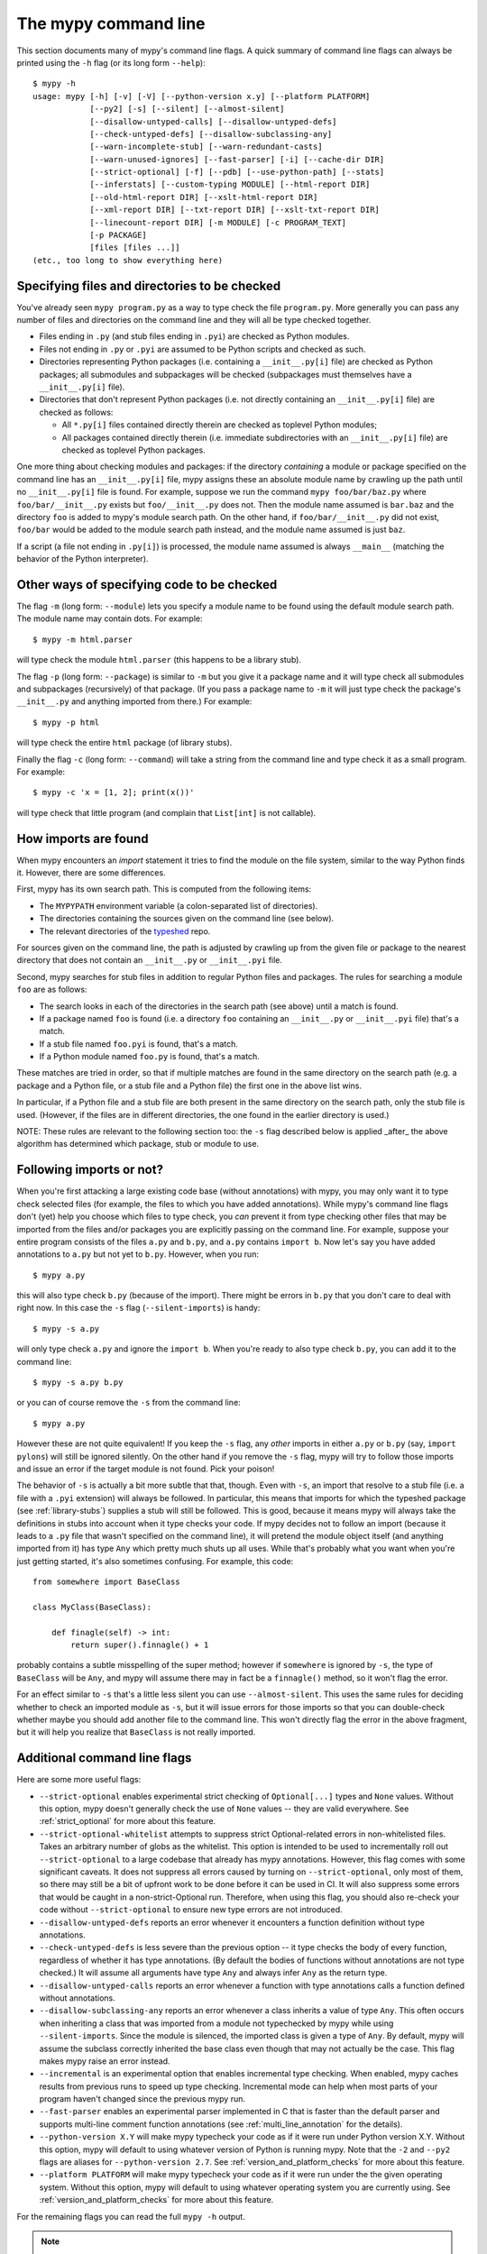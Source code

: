 .. _command-line:

The mypy command line
=====================

This section documents many of mypy's command line flags.  A quick
summary of command line flags can always be printed using the ``-h``
flag (or its long form ``--help``)::

  $ mypy -h
  usage: mypy [-h] [-v] [-V] [--python-version x.y] [--platform PLATFORM]
              [--py2] [-s] [--silent] [--almost-silent]
              [--disallow-untyped-calls] [--disallow-untyped-defs]
              [--check-untyped-defs] [--disallow-subclassing-any]
              [--warn-incomplete-stub] [--warn-redundant-casts]
              [--warn-unused-ignores] [--fast-parser] [-i] [--cache-dir DIR]
              [--strict-optional] [-f] [--pdb] [--use-python-path] [--stats]
              [--inferstats] [--custom-typing MODULE] [--html-report DIR]
              [--old-html-report DIR] [--xslt-html-report DIR]
              [--xml-report DIR] [--txt-report DIR] [--xslt-txt-report DIR]
              [--linecount-report DIR] [-m MODULE] [-c PROGRAM_TEXT]
              [-p PACKAGE]
              [files [files ...]]
  (etc., too long to show everything here)

Specifying files and directories to be checked
**********************************************

You've already seen ``mypy program.py`` as a way to type check the
file ``program.py``.  More generally you can pass any number of files
and directories on the command line and they will all be type checked
together.

- Files ending in ``.py`` (and stub files ending in ``.pyi``) are
  checked as Python modules.

- Files not ending in ``.py`` or ``.pyi`` are assumed to be Python
  scripts and checked as such.

- Directories representing Python packages (i.e. containing a
  ``__init__.py[i]`` file) are checked as Python packages; all
  submodules and subpackages will be checked (subpackages must
  themselves have a ``__init__.py[i]`` file).

- Directories that don't represent Python packages (i.e. not directly
  containing an ``__init__.py[i]`` file) are checked as follows:

  - All ``*.py[i]`` files contained directly therein are checked as
    toplevel Python modules;

  - All packages contained directly therein (i.e. immediate
    subdirectories with an ``__init__.py[i]`` file) are checked as
    toplevel Python packages.

One more thing about checking modules and packages: if the directory
*containing* a module or package specified on the command line has an
``__init__.py[i]`` file, mypy assigns these an absolute module name by
crawling up the path until no ``__init__.py[i]`` file is found.  For
example, suppose we run the command ``mypy foo/bar/baz.py`` where
``foo/bar/__init__.py`` exists but ``foo/__init__.py`` does not.  Then
the module name assumed is ``bar.baz`` and the directory ``foo`` is
added to mypy's module search path.  On the other hand, if
``foo/bar/__init__.py`` did not exist, ``foo/bar`` would be added to
the module search path instead, and the module name assumed is just
``baz``.

If a script (a file not ending in ``.py[i]``) is processed, the module
name assumed is always ``__main__`` (matching the behavior of the
Python interpreter).

Other ways of specifying code to be checked
*******************************************

The flag ``-m`` (long form: ``--module``) lets you specify a module
name to be found using the default module search path.  The module
name may contain dots.  For example::

  $ mypy -m html.parser

will type check the module ``html.parser`` (this happens to be a
library stub).

The flag ``-p`` (long form: ``--package``) is similar to ``-m`` but
you give it a package name and it will type check all submodules and
subpackages (recursively) of that package.  (If you pass a package
name to ``-m`` it will just type check the package's ``__init__.py``
and anything imported from there.)  For example::

  $ mypy -p html

will type check the entire ``html`` package (of library stubs).

Finally the flag ``-c`` (long form: ``--command``) will take a string
from the command line and type check it as a small program.  For
example::

  $ mypy -c 'x = [1, 2]; print(x())'

will type check that little program (and complain that ``List[int]``
is not callable).

How imports are found
*********************

When mypy encounters an `import` statement it tries to find the module
on the file system, similar to the way Python finds it.
However, there are some differences.

First, mypy has its own search path.
This is computed from the following items:

- The ``MYPYPATH`` environment variable
  (a colon-separated list of directories).
- The directories containing the sources given on the command line
  (see below).
- The relevant directories of the
  `typeshed <https://github.com/python/typeshed>`_ repo.

For sources given on the command line, the path is adjusted by crawling
up from the given file or package to the nearest directory that does not
contain an ``__init__.py`` or ``__init__.pyi`` file.

Second, mypy searches for stub files in addition to regular Python files
and packages.
The rules for searching a module ``foo`` are as follows:

- The search looks in each of the directories in the search path
  (see above) until a match is found.
- If a package named ``foo`` is found (i.e. a directory
  ``foo`` containing an ``__init__.py`` or ``__init__.pyi`` file)
  that's a match.
- If a stub file named ``foo.pyi`` is found, that's a match.
- If a Python module named ``foo.py`` is found, that's a match.

These matches are tried in order, so that if multiple matches are found
in the same directory on the search path
(e.g. a package and a Python file, or a stub file and a Python file)
the first one in the above list wins.

In particular, if a Python file and a stub file are both present in the
same directory on the search path, only the stub file is used.
(However, if the files are in different directories, the one found
in the earlier directory is used.)

NOTE: These rules are relevant to the following section too:
the ``-s`` flag described below is applied _after_ the above algorithm
has determined which package, stub or module to use.

Following imports or not?
*************************

When you're first attacking a large existing code base (without
annotations) with mypy, you may only want it to type check selected
files (for example, the files to which you have added annotations).
While mypy's command line flags don't (yet) help you choose which
files to type check, you *can* prevent it from type checking other files
that may be imported from the files and/or packages you are explicitly
passing on the command line.  For example, suppose your entire program
consists of the files ``a.py`` and ``b.py``, and ``a.py`` contains
``import b``.  Now let's say you have added annotations to ``a.py``
but not yet to ``b.py``.  However, when you run::

  $ mypy a.py

this will also type check ``b.py`` (because of the import).  There
might be errors in ``b.py`` that you don't care to deal with right
now.  In this case the ``-s`` flag (``--silent-imports``) is handy::

  $ mypy -s a.py

will only type check ``a.py`` and ignore the ``import b``.  When you're
ready to also type check ``b.py``, you can add it to the command line::

  $ mypy -s a.py b.py

or you can of course remove the ``-s`` from the command line::

  $ mypy a.py

However these are not quite equivalent!  If you keep the ``-s`` flag,
any *other* imports in either ``a.py`` or ``b.py`` (say, ``import
pylons``) will still be ignored silently.  On the other hand if you
remove the ``-s`` flag, mypy will try to follow those imports and
issue an error if the target module is not found.  Pick your poison!

The behavior of ``-s`` is actually a bit more subtle that that,
though.  Even with ``-s``, an import that resolve to a stub file
(i.e. a file with a ``.pyi`` extension) will always be followed.  In
particular, this means that imports for which the typeshed package
(see :ref:`library-stubs`) supplies a stub will still be followed.
This is good, because it means mypy will always take the definitions
in stubs into account when it type checks your code.  If mypy decides
not to follow an import (because it leads to a ``.py`` file that
wasn't specified on the command line), it will pretend the module
object itself (and anything imported from it) has type ``Any`` which
pretty much shuts up all uses.  While that's probably what you want
when you're just getting started, it's also sometimes confusing.  For
example, this code::

  from somewhere import BaseClass

  class MyClass(BaseClass):

      def finagle(self) -> int:
          return super().finnagle() + 1

probably contains a subtle misspelling of the super method; however if
``somewhere`` is ignored by ``-s``, the type of ``BaseClass`` will be
``Any``, and mypy will assume there may in fact be a ``finnagle()``
method, so it won't flag the error.

For an effect similar to ``-s`` that's a little less silent you can
use ``--almost-silent``.  This uses the same rules for deciding
whether to check an imported module as ``-s``, but it will issue
errors for those imports so that you can double-check whether maybe
you should add another file to the command line.  This won't directly
flag the error in the above fragment, but it will help you realize
that ``BaseClass`` is not really imported.

Additional command line flags
*****************************

Here are some more useful flags:

- ``--strict-optional`` enables experimental strict checking of ``Optional[...]``
  types and ``None`` values. Without this option, mypy doesn't generally check the
  use of ``None`` values -- they are valid everywhere. See :ref:`strict_optional` for
  more about this feature.

- ``--strict-optional-whitelist`` attempts to suppress strict Optional-related
  errors in non-whitelisted files.  Takes an arbitrary number of globs as the
  whitelist.  This option is intended to be used to incrementally roll out
  ``--strict-optional`` to a large codebase that already has mypy annotations.
  However, this flag comes with some significant caveats.  It does not suppress
  all errors caused by turning on ``--strict-optional``, only most of them, so
  there may still be a bit of upfront work to be done before it can be used in
  CI.  It will also suppress some errors that would be caught in a
  non-strict-Optional run.  Therefore, when using this flag, you should also
  re-check your code without ``--strict-optional`` to ensure new type errors
  are not introduced.

- ``--disallow-untyped-defs`` reports an error whenever it encounters
  a function definition without type annotations.

- ``--check-untyped-defs`` is less severe than the previous option --
  it type checks the body of every function, regardless of whether it
  has type annotations.  (By default the bodies of functions without
  annotations are not type checked.)  It will assume all arguments
  have type ``Any`` and always infer ``Any`` as the return type.

- ``--disallow-untyped-calls`` reports an error whenever a function
  with type annotations calls a function defined without annotations.

- ``--disallow-subclassing-any`` reports an error whenever a class
  inherits a value of type ``Any``. This often occurs when inheriting
  a class that was imported from a module not typechecked by mypy while
  using ``--silent-imports``. Since the module is silenced, the imported
  class is given a type of ``Any``. By default, mypy will assume the
  subclass correctly inherited the base class even though that may not
  actually be the case. This flag makes mypy raise an error instead.

- ``--incremental`` is an experimental option that enables incremental
  type checking. When enabled, mypy caches results from previous runs
  to speed up type checking. Incremental mode can help when most parts
  of your program haven't changed since the previous mypy run.

- ``--fast-parser`` enables an experimental parser implemented in C that
  is faster than the default parser and supports multi-line comment
  function annotations (see :ref:`multi_line_annotation` for the details).

- ``--python-version X.Y`` will make mypy typecheck your code as if it were
  run under Python version X.Y. Without this option, mypy will default to using
  whatever version of Python is running mypy. Note that the ``-2`` and
  ``--py2`` flags are aliases for ``--python-version 2.7``. See
  :ref:`version_and_platform_checks` for more about this feature.

- ``--platform PLATFORM`` will make mypy typecheck your code as if it were
  run under the the given operating system. Without this option, mypy will
  default to using whatever operating system you are currently using. See
  :ref:`version_and_platform_checks` for more about this feature.
  
For the remaining flags you can read the full ``mypy -h`` output.

.. note::

   Command line flags are liable to change between releases.
